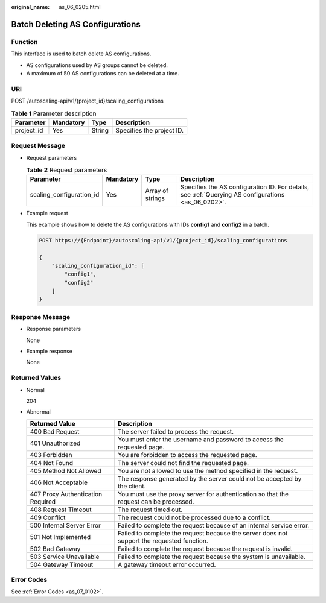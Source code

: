 :original_name: as_06_0205.html

.. _as_06_0205:

Batch Deleting AS Configurations
================================

Function
--------

This interface is used to batch delete AS configurations.

-  AS configurations used by AS groups cannot be deleted.
-  A maximum of 50 AS configurations can be deleted at a time.

URI
---

POST /autoscaling-api/v1/{project_id}/scaling_configurations

.. table:: **Table 1** Parameter description

   ========== ========= ====== =========================
   Parameter  Mandatory Type   Description
   ========== ========= ====== =========================
   project_id Yes       String Specifies the project ID.
   ========== ========= ====== =========================

Request Message
---------------

-  Request parameters

   .. table:: **Table 2** Request parameters

      +--------------------------+-----------+------------------+-----------------------------------------------------------------------------------------------------+
      | Parameter                | Mandatory | Type             | Description                                                                                         |
      +==========================+===========+==================+=====================================================================================================+
      | scaling_configuration_id | Yes       | Array of strings | Specifies the AS configuration ID. For details, see :ref:`Querying AS configurations <as_06_0202>`. |
      +--------------------------+-----------+------------------+-----------------------------------------------------------------------------------------------------+

-  Example request

   This example shows how to delete the AS configurations with IDs **config1** and **config2** in a batch.

   .. code-block:: text

      POST https://{Endpoint}/autoscaling-api/v1/{project_id}/scaling_configurations

      {
          "scaling_configuration_id": [
              "config1",
              "config2"
          ]
      }

Response Message
----------------

-  Response parameters

   None

-  Example response

   None

Returned Values
---------------

-  Normal

   204

-  Abnormal

   +-----------------------------------+--------------------------------------------------------------------------------------------+
   | Returned Value                    | Description                                                                                |
   +===================================+============================================================================================+
   | 400 Bad Request                   | The server failed to process the request.                                                  |
   +-----------------------------------+--------------------------------------------------------------------------------------------+
   | 401 Unauthorized                  | You must enter the username and password to access the requested page.                     |
   +-----------------------------------+--------------------------------------------------------------------------------------------+
   | 403 Forbidden                     | You are forbidden to access the requested page.                                            |
   +-----------------------------------+--------------------------------------------------------------------------------------------+
   | 404 Not Found                     | The server could not find the requested page.                                              |
   +-----------------------------------+--------------------------------------------------------------------------------------------+
   | 405 Method Not Allowed            | You are not allowed to use the method specified in the request.                            |
   +-----------------------------------+--------------------------------------------------------------------------------------------+
   | 406 Not Acceptable                | The response generated by the server could not be accepted by the client.                  |
   +-----------------------------------+--------------------------------------------------------------------------------------------+
   | 407 Proxy Authentication Required | You must use the proxy server for authentication so that the request can be processed.     |
   +-----------------------------------+--------------------------------------------------------------------------------------------+
   | 408 Request Timeout               | The request timed out.                                                                     |
   +-----------------------------------+--------------------------------------------------------------------------------------------+
   | 409 Conflict                      | The request could not be processed due to a conflict.                                      |
   +-----------------------------------+--------------------------------------------------------------------------------------------+
   | 500 Internal Server Error         | Failed to complete the request because of an internal service error.                       |
   +-----------------------------------+--------------------------------------------------------------------------------------------+
   | 501 Not Implemented               | Failed to complete the request because the server does not support the requested function. |
   +-----------------------------------+--------------------------------------------------------------------------------------------+
   | 502 Bad Gateway                   | Failed to complete the request because the request is invalid.                             |
   +-----------------------------------+--------------------------------------------------------------------------------------------+
   | 503 Service Unavailable           | Failed to complete the request because the system is unavailable.                          |
   +-----------------------------------+--------------------------------------------------------------------------------------------+
   | 504 Gateway Timeout               | A gateway timeout error occurred.                                                          |
   +-----------------------------------+--------------------------------------------------------------------------------------------+

Error Codes
-----------

See :ref:`Error Codes <as_07_0102>`.
